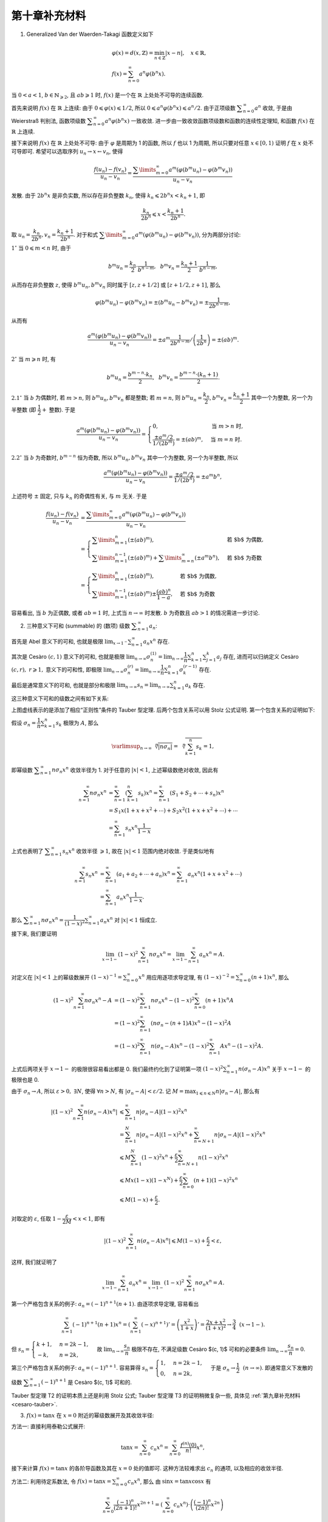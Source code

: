 第十章补充材料
^^^^^^^^^^^^^^^^^^^^^^^^^

.. _generalized-vanderwaerden-tagaki-function:

1. Generalized Van der Waerden-Takagi 函数定义如下

.. math::

   & \varphi(x) = d(x, \mathbb{Z}) = \min_{n \in \mathbb{Z}} |x - n|, \quad x \in \mathbb{R}, \\
   & f(x) = \sum_{n=0}^{\infty} a^n \varphi(b^n x).

当 :math:`0 < a < 1`, :math:`b \in \mathbb{N}_{\geqslant 2}`, 且 :math:`ab \geqslant 1` 时,
:math:`f(x)` 是一个在 :math:`\mathbb{R}` 上处处不可导的连续函数.

首先来说明 :math:`f(x)` 在 :math:`\mathbb{R}` 上连续: 由于 :math:`0 \leqslant \varphi(x) \leqslant 1/2`,
所以 :math:`0 \leqslant a^n \varphi(b^n x) \leqslant a^n/2`. 由于正项级数 :math:`\displaystyle \sum_{n=0}^{\infty} a^n` 收敛,
于是由 Weierstraß 判别法, 函数项级数 :math:`\displaystyle \sum_{n=0}^{\infty} a^n \varphi(b^n x)` 一致收敛.
进一步由一致收敛函数项级数和函数的连续性定理知, 和函数 :math:`f(x)` 在 :math:`\mathbb{R}` 上连续.

接下来说明 :math:`f(x)` 在 :math:`\mathbb{R}` 上处处不可导: 由于 :math:`\varphi` 是周期为 1 的函数,
所以 :math:`f` 也以 1 为周期, 所以只要对任意 :math:`x \in [0, 1)` 证明 :math:`f` 在 :math:`x` 处不可导即可.
希望可以选取序列 :math:`u_n \rightarrow x \leftarrow v_n`, 使得

.. math::

   \dfrac{f(u_n) - f(v_n)}{u_n - v_n}
   = \dfrac{\sum\limits_{m=0}^{\infty} a^m (\varphi(b^m u_n) - \varphi(b^m v_n))}{u_n - v_n}

发散. 由于 :math:`2 b^n x` 是非负实数, 所以存在非负整数 :math:`k_n`, 使得 :math:`k_n \leqslant 2 b^n x < k_n + 1`, 即

.. math::

   \dfrac{k_n}{2 b^n} \leqslant x < \dfrac{k_n + 1}{2 b^n}.

取 :math:`u_n = \dfrac{k_n}{2 b^n}, v_n = \dfrac{k_n + 1}{2 b^n}`.
对于和式 :math:`\displaystyle \sum\limits_{m=0}^{\infty} a^m (\varphi(b^m u_n) - \varphi(b^m v_n))`, 分为两部分讨论:

:math:`1^{\circ}` 当 :math:`0 \leqslant m < n` 时, 由于

.. math::

   b^m u_n = \dfrac{k_n}{2} \cdot \dfrac{1}{b^{n-m}}, ~~ b^m v_n = \dfrac{k_n + 1}{2} \cdot \dfrac{1}{b^{n-m}},

从而存在非负整数 :math:`z`, 使得 :math:`b^m u_n, b^m v_n` 同时属于 :math:`[z, z+1/2]` 或 :math:`[z+1/2, z+1]`, 那么

.. math::

   \varphi(b^m u_n) - \varphi(b^m v_n) = \pm (b^m u_n - b^m v_n) = \pm \dfrac{1}{2 b^{n-m}},

从而有

.. math::

   \dfrac{a^m (\varphi(b^m u_n) - \varphi(b^m v_n))}{u_n - v_n}
   = \pm a^m \dfrac{1}{2 b^{n-m}} \left/ \left( \dfrac{1}{2 b^n}\right) \right.
   = \pm (ab)^m.

:math:`2^{\circ}` 当 :math:`m \geqslant n` 时, 有

.. math::

   b^m u_n = \dfrac{b^{m-n} \cdot k_n}{2}, ~~ b^m v_n = \dfrac{b^{m-n} \cdot (k_n+1)}{2}.

:math:`2.1^{\circ}` 当 :math:`b` 为偶数时, 若 :math:`m > n`, 则 :math:`b^m u_n, b^m v_n` 都是整数;
若 :math:`m = n`, 则 :math:`b^m u_n = \dfrac{k_n}{2}, b^m v_n = \dfrac{k_n + 1}{2}` 其中一个为整数,
另一个为半整数 (即 :math:`\dfrac{1}{2} +` 整数). 于是

.. math::

   \dfrac{a^m (\varphi(b^m u_n) - \varphi(b^m v_n))}{u_n - v_n}
   = \begin{cases}
      0, & \text{当 } m > n \text{ 时}, \\
      \dfrac{\pm a^m / 2}{1 / (2 b^{m})} = \pm (ab)^m, & \text{当 } m = n \text{ 时}.
   \end{cases}

:math:`2.2^{\circ}` 当 :math:`b` 为奇数时, :math:`b^{m-n}` 恒为奇数,
所以 :math:`b^m u_n, b^m v_n` 其中一个为整数, 另一个为半整数, 所以

.. math::

   \dfrac{a^m (\varphi(b^m u_n) - \varphi(b^m v_n))}{u_n - v_n}
   = \dfrac{\pm a^m / 2}{1 / (2 b^{n})} = \pm a^m b^n,

上述符号 :math:`\pm` 固定, 只与 :math:`k_n` 的奇偶性有关, 与 :math:`m` 无关. 于是

.. math::

   \dfrac{f(u_n) - f(v_n)}{u_n - v_n}
   & = \dfrac{\sum\limits_{m=0}^{\infty} a^m (\varphi(b^m u_n) - \varphi(b^m v_n))}{u_n - v_n} \\
   & = \begin{cases}
      \sum\limits_{m=1}^n \left( \pm (ab)^m \right), & \text{若 $b$ 为偶数}, \\
      \sum\limits_{m=1}^{n-1} \left( \pm (ab)^m \right) + \sum\limits_{m=n}^{\infty} (\pm a^m b^n), & \text{若 $b$ 为奇数}
   \end{cases} \\
   & = \begin{cases}
      \sum\limits_{m=1}^n \left( \pm (ab)^m \right), & \text{若 $b$ 为偶数}, \\
      \sum\limits_{m=1}^{n-1} \left( \pm (ab)^m \right) \pm \dfrac{(ab)^n}{1 - a}, & \text{若 $b$ 为奇数}
   \end{cases}

容易看出, 当 :math:`b` 为正偶数, 或者 :math:`ab = 1` 时, 上式当 :math:`n \to \infty` 时发散.
:math:`b` 为奇数且 :math:`ab > 1` 的情况需进一步讨论.

.. _summable-series:

2. 三种意义下可和 (summable) 的 (数项) 级数 :math:`\displaystyle \sum_{n=1}^{\infty} a_n`:

首先是 Abel 意义下的可和, 也就是极限 :math:`\displaystyle \lim_{x \to 1^-} \sum_{n=1}^{\infty} a_n x^n` 存在.

其次是 Cesàro :math:`(c, 1)` 意义下的可和, 也就是极限
:math:`\displaystyle \lim_{n \to \infty} \sigma_n^{(1)} = \lim_{n \to \infty} \dfrac{1}{n} \sum_{k=1}^{n} \sum_{j=1}^{k} a_j` 存在,
进而可以归纳定义 Cesàro :math:`(c, r), ~ r \geqslant 1,` 意义下的可和性, 即极限
:math:`\displaystyle \lim_{n \to \infty} \sigma_n^{(r)} = \lim_{n \to \infty} \dfrac{1}{n} \sum_{k=1}^{n} \sigma_k^{(r-1)}` 存在.

最后是通常意义下的可和, 也就是部分和极限 :math:`\displaystyle \lim_{n \to \infty} s_n = \lim_{n \to \infty} \sum_{k=1}^{n} a_k` 存在.

这三种意义下可和的级数之间有如下关系:

.. tikz:: 三种意义下可和的级数关系图
   :align: center
   :xscale: 100
   :libs: arrows.meta, positioning, decorations.pathmorphing
   :packages: amsfonts, amsmath, amssymb, [slantfont,boldfont]xeCJK

   \tikzset{
      baseline=(current bounding box.center),
      every node/.style={font=\Large},
      arrow/.style={-{Stealth[scale=1.2]}, thick, bend left=20}
   }

   \node (A) at (0,0) {$\{\text{Abel 可和}\}$};
   \node (A1) [right=.5cm of A] {$\supsetneqq$};
   \node (B) [right=.5cm of A1] {$\{(c, r) ~ \text{可和}\}$};
   \node (B1) [right=.5cm of B] {$\supsetneqq$};
   \node (C) [right=.5cm of B1] {$\{(c, 1) ~ \text{可和}\}$};
   \node (C1) [right=.5cm of C] {$\supsetneqq$};
   \node (D) [right=.5cm of C1] {$\{\text{通常可和}\}$};

   \draw[arrow, dashed] (A) to[bend left=40]
    node[midway, above] {$a_n = o\left(\frac{1}{n}\right)$} node[midway, below] {\smaller T1} (D);
   \draw[arrow, dashed] (C) to[bend left=30]
      node[near start, above] {$a_n = o\left(\frac{1}{n}\right)$} node[midway, below] {\smaller T2} (D);
   \draw[arrow, dashed] (C) to[bend right=40]
      node[midway, below] {$a_n = O\left(\frac{1}{n}\right)$} node[midway, above] {\smaller T3} (D);

上图虚线表示的是添加了相应“正则性”条件的 Tauber 型定理. 后两个包含关系可以用 Stolz 公式证明. 第一个包含关系的证明如下:

假设 :math:`\displaystyle \sigma_n = \dfrac{1}{n} \sum_{k=1}^{n} s_k` 极限为 :math:`A`, 那么

.. math::

   \varlimsup_{n\to\infty} \sqrt[\leftroot{-3}\uproot{3}n]{|n \sigma_n|}
   = \sqrt[\leftroot{-1}\uproot{18}n]{\sum_{k=1}^{n} s_k} = 1,

即幂级数 :math:`\displaystyle \sum_{n=1}^{\infty} n \sigma_n x^n` 收敛半径为 1.
对于任意的 :math:`|x| < 1`, 上述幂级数绝对收敛, 因此有

.. math::

   \sum_{n=1}^{\infty} n \sigma_n x^n
   & = \sum_{n=1}^{\infty} \left( \sum_{k=1}^{n} s_k \right) x^n
      = \sum_{n=1}^{\infty} \left( S_1 + S_2 + \cdots + s_n \right) x^n \\
   & = S_1 x (1 + x + x^2 + \cdots) + S_2 x^2 (1 + x + x^2 + \cdots) + \cdots \\
   & = \sum_{n=1}^{\infty} s_n x^n \dfrac{1}{1-x}

上式也表明了 :math:`\displaystyle \sum_{n=1}^{\infty} s_n x^n` 收敛半径 :math:`\geqslant 1`,
故在 :math:`|x| < 1` 范围内绝对收敛. 于是类似地有

.. math::

   \sum_{n=1}^{\infty} s_n x^n
   & = \sum_{n=1}^{\infty} \left( a_1 + a_2 + \cdots + a_n \right) x^n
      = \sum_{n=1}^{\infty} a_n x^n (1 + x + x^2 + \cdots) \\
   & = \sum_{n=1}^{\infty} a_n x^n \dfrac{1}{1-x}.

那么 :math:`\displaystyle \sum_{n=1}^{\infty} n \sigma_n x^n = \dfrac{1}{(1-x)^2} \sum_{n=1}^{\infty} a_n x^n`
对 :math:`|x| < 1` 恒成立.

接下来, 我们要证明

.. math::

   \lim_{x\to 1-} (1-x)^2 \sum_{n=1}^{\infty} n \sigma_n x^n = \lim_{x\to 1-} \sum_{n=1}^{\infty} a_n x^n = A.

对定义在 :math:`|x| < 1` 上的幂级数展开 :math:`\displaystyle (1-x)^{-1} = \sum_{n=0}^\infty x^n` 用应用逐项求导定理,
有 :math:`\displaystyle (1-x)^{-2} = \sum_{n=0}^\infty (n+1) x^n`, 那么

.. math::

   (1-x)^2 \sum_{n=1}^{\infty} n \sigma_n x^n - A
   & = (1-x)^2 \sum_{n=1}^{\infty} n \sigma_n x^n - (1-x)^2 \sum_{n=0}^\infty (n+1) x^n A \\
   & = (1-x)^2 \sum_{n=1}^{\infty} (n \sigma_n - (n+1)A) x^n - (1-x)^2 A \\
   & = (1-x)^2 \sum_{n=1}^{\infty} n (\sigma_n - A) x^n - (1-x)^2 \sum_{n=1}^{\infty} A x^n - (1-x)^2 A.

上式后两项关于 :math:`x \to 1-` 的极限很容易看出都是 0.
我们最终约化到了证明第一项 :math:`\displaystyle (1-x)^2 \sum_{n=1}^{\infty} n (\sigma_n - A) x^n`
关于 :math:`x \to 1-` 的极限也是 0.

由于 :math:`\sigma_n \to A`, 所以 :math:`\varepsilon > 0, ~ \exists N`, 使得 :math:`\forall n > N`,
有 :math:`|\sigma_n - A| < \varepsilon / 2`.
记 :math:`\displaystyle M = \max_{1 \leqslant n \leqslant N} n |\sigma_n - A|`, 那么有

.. math::

   \left\lvert (1-x)^2 \sum_{n=1}^{\infty} n (\sigma_n - A) x^n \right\rvert
   & \leqslant \sum_{n=1}^{\infty} n |\sigma_n - A| (1-x)^2x^n \\
   & = \sum_{n=1}^{N} n |\sigma_n - A| (1-x)^2x^n + \sum_{n=N+1}^{\infty} n |\sigma_n - A|(1-x)^2x^n \\
   & \leqslant M \sum_{n=1}^{N} (1-x)^2x^n + \dfrac{\varepsilon}{2} \sum_{n=N+1}^{\infty} n (1-x)^2x^n \\
   & \leqslant M x(1-x)(1-x^N) + \dfrac{\varepsilon}{2} \sum_{n=0}^{\infty} (n + 1) (1-x)^2x^n \\
   & \leqslant M(1 - x) + \dfrac{\varepsilon}{2}.

对取定的 :math:`\varepsilon`, 任取 :math:`1 - \dfrac{\varepsilon}{2M} < x < 1`, 即有

.. math::

   \left\lvert (1-x)^2 \sum_{n=1}^{\infty} n (\sigma_n - A) x^n \right\rvert
   \leqslant M(1 - x) + \dfrac{\varepsilon}{2} < \varepsilon,

这样, 我们就证明了

.. math::

   \lim_{x\to 1-} \sum_{n=1}^{\infty} a_n x^n = \lim_{x\to 1-} (1-x)^2 \sum_{n=1}^{\infty} n \sigma_n x^n = A.

第一个严格包含关系的例子: :math:`a_n = (-1)^{n+1} (n+1)`. 由逐项求导定理, 容易看出

.. math::

   \sum_{n=1}^{\infty} (-1)^{n+1} (n+1) x^n = \left( \sum_{n=1}^{\infty} (-x)^{n+1} \right)'
   = \left( \dfrac{x^2}{1 + x} \right)' = \dfrac{2x + x^2}{(1+x)^2} \to \dfrac{3}{4} ~~ (x \to 1-).

但 :math:`s_n = \begin{cases} k + 1, & n = 2k - 1, \\ -k, & n = 2k, \end{cases}`
故 :math:`\displaystyle \lim_{n \to \infty} \dfrac{s_n}{n}` 极限不存在,
不满足级数 Cesàro $(c, 1)$ 可和的必要条件 :math:`\displaystyle \lim_{n \to \infty} \dfrac{s_n}{n} = 0`.

第三个严格包含关系的例子: :math:`a_n = (-1)^{n+1}`.
容易算得 :math:`s_n = \begin{cases} 1, & n = 2k - 1, \\ 0, & n = 2k, \end{cases}`
于是 :math:`\sigma_{n} \to \dfrac{1}{2} ~~ (n \to \infty)`.
即通常意义下发散的级数 :math:`\displaystyle \sum_{n=1}^{\infty} (-1)^{n+1}` 是 Cesàro $(c, 1)$ 可和的.

Tauber 型定理 T2 的证明本质上还是利用 Stolz 公式; Tauber 型定理 T3 的证明稍微复杂一些,
具体见 :ref:`第九章补充材料 <cesaro-tauber>`.

.. _power-series-tanx:

3. :math:`f(x) = \tan x` 在 :math:`x = 0` 附近的幂级数展开及其收敛半径:

方法一: 直接利用泰勒公式展开:

.. math::

   \tan x = \sum_{n=0}^{\infty} c_n x^n = \sum_{n=0}^{\infty} \dfrac{f^{(n)}(0)}{n!} x^n,

接下来计算 :math:`f(x) = \tan x` 的各阶导函数及其在 :math:`x = 0` 处的值即可.
这种方法较难求出 :math:`c_n` 的通项, 以及相应的收敛半径.

方法二: 利用待定系数法, 令 :math:`\displaystyle f(x) = \tan x = \sum_{n=0}^\infty c_n x^n`, 那么
由 :math:`\sin x = \tan x \cos x` 有

.. math::

   \sum_{n=0}^\infty \dfrac{(-1)^n}{(2n+1)!} x^{2n+1}
   = \left( \sum_{n=0}^\infty c_n x^n \right) \cdot \left( \dfrac{(-1)^n}{(2n)!} x^{2n} \right)

通过比较上式两边系数可以对 :math:`c_n` 进行递归求解. 这种方法还是难以求出 :math:`c_n` 的通项, 以及相应的收敛半径.

方法三: 利用三角函数作为复函数的表达:

.. math::

   \sin x = \dfrac{e^{ix} - e^{-ix}}{2i}, \quad \cos x = \dfrac{e^{ix} + e^{-ix}}{2},

那么有

.. math::

   x \cot x = x \dfrac{\cos x}{\sin x} = ix \dfrac{e^{2ix} + 1}{e^{2ix} - 1}
   = ix \left( \dfrac{2}{e^{2ix} - 1} + 1 \right)
   = ix + \dfrac{2}{e^{2ix} - 1}.

由 :math:`\displaystyle \dfrac{z}{e^z - 1} = \sum_{n=0}^\infty \dfrac{B_n z^n}{n!}`,
其中 :math:`B_n` 为 Bernoulli 数, 代入 :math:`z = 2ix` 即有

.. math::

   x \cot x = \sum_{n=1}^\infty \dfrac{(-4)^n B_{2n}}{(2n)!} x^{2n},

或等价地有

.. math::

   \cot x = \dfrac{1}{x} + \sum_{n=1}^\infty \dfrac{(-4)^n B_{2n}}{(2n)!} x^{2n-1}.

接下来, 利用 :math:`\tan x = \cot x - 2 \cot 2x,` 将上式代入, 有

.. math::

   \tan x
   & = \dfrac{1}{x} + \sum_{n=1}^\infty \dfrac{(-4)^n B_{2n}}{(2n)!} x^{2n-1}
       - 2\dfrac{1}{2x} + 2\sum_{n=1}^\infty \dfrac{(-4)^n B_{2n}}{(2n)!} (2x)^{2n-1} \\
   & = \sum_{n=1}^\infty \dfrac{(-4)^n (1 - 4^n) B_{2n}}{(2n)!} x^{2n-1}.

利用这种方法, 我们可以求得 :math:`\tan x` 幂级数展开的通项表达, 但收敛半径还是不方便计算.

方法四: 利用 :math:`\displaystyle \dfrac{\sin \pi x}{\pi x}` 的在 :math:`|x| < 1` 范围内的无穷乘积展开

.. math::

   \dfrac{\sin \pi x}{\pi x} = \prod_{n=1}^\infty \left( 1 - \dfrac{x^2}{n^2} \right),

两边取对数导数 :math:`\displaystyle \dfrac{1}{\pi} \cdot \dfrac{\mathrm{d}}{\mathrm{d} x} \left( \ln (\cdot) \right)` 有

.. math::

   \dfrac{\cos \pi x}{\sin \pi x} - \dfrac{1}{\pi x}
   = -\dfrac{1}{\pi} \sum_{n=1}^\infty \dfrac{2x}{n^2} \cdot \left( 1 - \dfrac{x^2}{n^2} \right)^{-1},

从而有

.. math::

   \pi x \cot \pi x
   & = 1 - 2 \sum_{n=1}^\infty \dfrac{x^2}{n^2} \cdot \left( 1 - \dfrac{x^2}{n^2} \right)^{-1} \\
   & = 1 - 2 \sum_{n=1}^\infty \dfrac{x^2}{n^2} \cdot \left( \sum_{k=0}^\infty \left( \dfrac{x^2}{n^2} \right)^k \right) \\
   & = 1 - 2 \sum_{n=1}^\infty \sum_{k=1}^\infty \left( \dfrac{x^2}{n^2} \right)^k \\
   & = 1 - 2 \sum_{k=1}^\infty \left( \sum_{n=1}^\infty \dfrac{1}{n^{2k}} \right) x^{2k} \\
   & = 1 - 2 \sum_{k=1}^\infty \zeta(2k) x^{2k}.

其中 :math:`\displaystyle \zeta(s) := \sum_{n=1}^\infty \dfrac{1}{n^{s}}` 为 Riemann zeta 函数. 由此可求得

.. math::

   \cot x = \dfrac{1}{x} - 2 \sum_{k=1}^\infty \dfrac{\zeta(2k)}{\pi^{2k}} x^{2k-1},

代入 :math:`\tan x = \cot x - 2 \cot 2x` 可得

.. math::

   \tan x = 2 \sum_{k=1}^\infty \dfrac{(4^k - 1)\zeta(2k)}{\pi^{2k}} x^{2k-1}.

进一步利用 :math:`\displaystyle \lim_{n\to\infty} \zeta(n) = 1`, 可得

.. math::

   \dfrac{1}{R^2} = \lim_{k\to\infty} \dfrac{(4^{k+1} - 1)\zeta(2k+2)}{\pi^{2k+2}}
      \cdot \dfrac{\pi^{2k}}{(4^k - 1)\zeta(2k)}
   = \dfrac{4}{\pi^2},

从而知 :math:`\tan x` 的收敛半径 :math:`\displaystyle R = \dfrac{\pi}{2}`.
